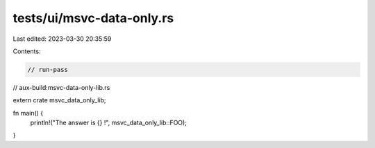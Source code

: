 tests/ui/msvc-data-only.rs
==========================

Last edited: 2023-03-30 20:35:59

Contents:

.. code-block:: rs

    // run-pass
// aux-build:msvc-data-only-lib.rs

extern crate msvc_data_only_lib;

fn main() {
    println!("The answer is {} !", msvc_data_only_lib::FOO);
}


